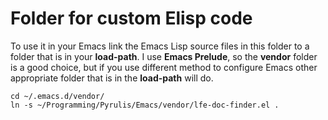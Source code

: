 * Folder for custom Elisp code
To use it in your Emacs link the Emacs Lisp source files in this folder to a
folder that is in your *load-path*. I use *Emacs Prelude*, so the *vendor*
folder is a good choice, but if you use different method to configure Emacs
other appropriate folder that is in the *load-path* will do.

#+BEGIN_EXAMPLE
cd ~/.emacs.d/vendor/
ln -s ~/Programming/Pyrulis/Emacs/vendor/lfe-doc-finder.el .
#+END_EXAMPLE
